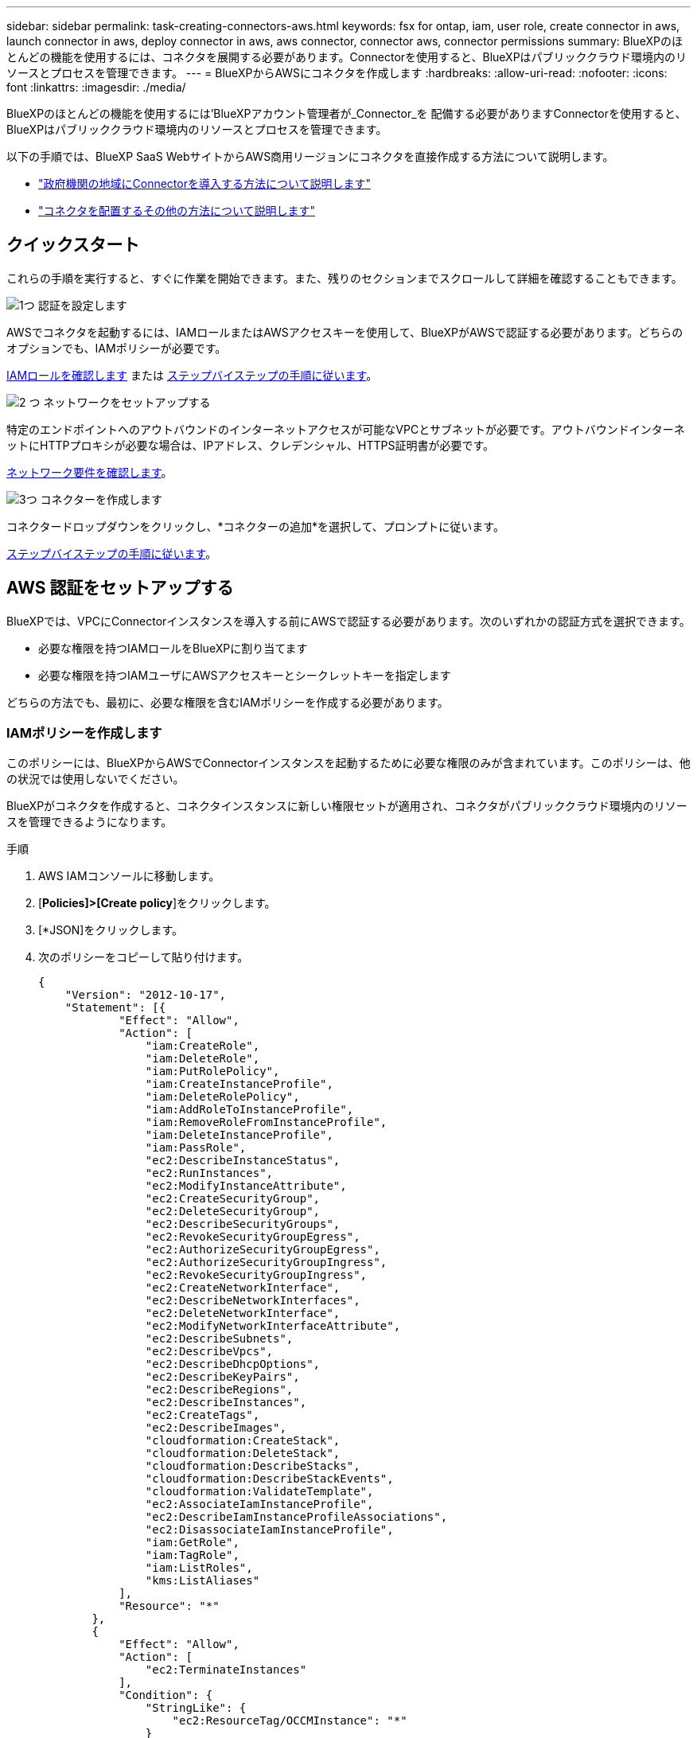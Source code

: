 ---
sidebar: sidebar 
permalink: task-creating-connectors-aws.html 
keywords: fsx for ontap, iam, user role, create connector in aws, launch connector in aws, deploy connector in aws, aws connector, connector aws, connector permissions 
summary: BlueXPのほとんどの機能を使用するには、コネクタを展開する必要があります。Connectorを使用すると、BlueXPはパブリッククラウド環境内のリソースとプロセスを管理できます。 
---
= BlueXPからAWSにコネクタを作成します
:hardbreaks:
:allow-uri-read: 
:nofooter: 
:icons: font
:linkattrs: 
:imagesdir: ./media/


[role="lead"]
BlueXPのほとんどの機能を使用するには'BlueXPアカウント管理者が_Connector_を 配備する必要がありますConnectorを使用すると、BlueXPはパブリッククラウド環境内のリソースとプロセスを管理できます。

以下の手順では、BlueXP SaaS WebサイトからAWS商用リージョンにコネクタを直接作成する方法について説明します。

* link:task-create-connectors-gov.html["政府機関の地域にConnectorを導入する方法について説明します"]
* link:concept-connectors.html#how-to-create-a-connector["コネクタを配置するその他の方法について説明します"]




== クイックスタート

これらの手順を実行すると、すぐに作業を開始できます。また、残りのセクションまでスクロールして詳細を確認することもできます。

.image:https://raw.githubusercontent.com/NetAppDocs/common/main/media/number-1.png["1つ"] 認証を設定します
[role="quick-margin-para"]
AWSでコネクタを起動するには、IAMロールまたはAWSアクセスキーを使用して、BlueXPがAWSで認証する必要があります。どちらのオプションでも、IAMポリシーが必要です。

[role="quick-margin-para"]
<<IAMポリシーを作成します,IAMロールを確認します>> または <<AWS 認証をセットアップする,ステップバイステップの手順に従います>>。

.image:https://raw.githubusercontent.com/NetAppDocs/common/main/media/number-2.png["2 つ"] ネットワークをセットアップする
[role="quick-margin-para"]
特定のエンドポイントへのアウトバウンドのインターネットアクセスが可能なVPCとサブネットが必要です。アウトバウンドインターネットにHTTPプロキシが必要な場合は、IPアドレス、クレデンシャル、HTTPS証明書が必要です。

[role="quick-margin-para"]
<<ネットワークをセットアップする,ネットワーク要件を確認します>>。

.image:https://raw.githubusercontent.com/NetAppDocs/common/main/media/number-3.png["3つ"] コネクターを作成します
[role="quick-margin-para"]
コネクタードロップダウンをクリックし、*コネクターの追加*を選択して、プロンプトに従います。

[role="quick-margin-para"]
<<コネクタを作成します,ステップバイステップの手順に従います>>。



== AWS 認証をセットアップする

BlueXPでは、VPCにConnectorインスタンスを導入する前にAWSで認証する必要があります。次のいずれかの認証方式を選択できます。

* 必要な権限を持つIAMロールをBlueXPに割り当てます
* 必要な権限を持つIAMユーザにAWSアクセスキーとシークレットキーを指定します


どちらの方法でも、最初に、必要な権限を含むIAMポリシーを作成する必要があります。



=== IAMポリシーを作成します

このポリシーには、BlueXPからAWSでConnectorインスタンスを起動するために必要な権限のみが含まれています。このポリシーは、他の状況では使用しないでください。

BlueXPがコネクタを作成すると、コネクタインスタンスに新しい権限セットが適用され、コネクタがパブリッククラウド環境内のリソースを管理できるようになります。

.手順
. AWS IAMコンソールに移動します。
. [*Policies]>[Create policy*]をクリックします。
. [*JSON]をクリックします。
. 次のポリシーをコピーして貼り付けます。
+
[source, json]
----
{
    "Version": "2012-10-17",
    "Statement": [{
            "Effect": "Allow",
            "Action": [
                "iam:CreateRole",
                "iam:DeleteRole",
                "iam:PutRolePolicy",
                "iam:CreateInstanceProfile",
                "iam:DeleteRolePolicy",
                "iam:AddRoleToInstanceProfile",
                "iam:RemoveRoleFromInstanceProfile",
                "iam:DeleteInstanceProfile",
                "iam:PassRole",
                "ec2:DescribeInstanceStatus",
                "ec2:RunInstances",
                "ec2:ModifyInstanceAttribute",
                "ec2:CreateSecurityGroup",
                "ec2:DeleteSecurityGroup",
                "ec2:DescribeSecurityGroups",
                "ec2:RevokeSecurityGroupEgress",
                "ec2:AuthorizeSecurityGroupEgress",
                "ec2:AuthorizeSecurityGroupIngress",
                "ec2:RevokeSecurityGroupIngress",
                "ec2:CreateNetworkInterface",
                "ec2:DescribeNetworkInterfaces",
                "ec2:DeleteNetworkInterface",
                "ec2:ModifyNetworkInterfaceAttribute",
                "ec2:DescribeSubnets",
                "ec2:DescribeVpcs",
                "ec2:DescribeDhcpOptions",
                "ec2:DescribeKeyPairs",
                "ec2:DescribeRegions",
                "ec2:DescribeInstances",
                "ec2:CreateTags",
                "ec2:DescribeImages",
                "cloudformation:CreateStack",
                "cloudformation:DeleteStack",
                "cloudformation:DescribeStacks",
                "cloudformation:DescribeStackEvents",
                "cloudformation:ValidateTemplate",
                "ec2:AssociateIamInstanceProfile",
                "ec2:DescribeIamInstanceProfileAssociations",
                "ec2:DisassociateIamInstanceProfile",
                "iam:GetRole",
                "iam:TagRole",
                "iam:ListRoles",
                "kms:ListAliases"
            ],
            "Resource": "*"
        },
        {
            "Effect": "Allow",
            "Action": [
                "ec2:TerminateInstances"
            ],
            "Condition": {
                "StringLike": {
                    "ec2:ResourceTag/OCCMInstance": "*"
                }
            },
            "Resource": [
                "arn:aws:ec2:*:*:instance/*"
            ]
        }
    ]
}
----
. 必要に応じて、[次へ]をクリックしてタグを追加します。
. 「*次へ*」をクリックし、名前と概要 を入力します。
. ［*ポリシーの作成*］をクリックします。


.次の手順
このポリシーを、BlueXPが引き受けることができるIAMロールまたはIAMユーザに適用します。



=== IAM ロールを設定する

コネクタをAWSに展開するためにBlueXPが想定できるIAMロールを設定します。

.手順
. ターゲットアカウントの AWS IAM コンソールに移動します。
. [ アクセス管理 ] で、 [ 役割 ] 、 [ 役割の作成 *] の順にクリックし、手順に従って役割を作成します。
+
必ず次の手順を実行してください。

+
** 信頼されるエンティティのタイプ * で、 * AWS アカウント * を選択します。
** 別のAWSアカウント*を選択して、BlueXP SaaSアカウントのID 952013314444を入力します
** 前のセクションで作成したポリシーを選択します。


. ロールを作成したら、ロールARNをコピーして、コネクタの作成時にBlueXPに貼り付けることができます。


.結果
IAM ロールに必要な権限が割り当てられます。



=== IAM ユーザの権限を設定します

コネクタを作成するときに、 Connector インスタンスの導入に必要な権限を持つ IAM ユーザに AWS アクセスキーとシークレットキーを指定できます。

.手順
. AWS IAMコンソールで、* Users *をクリックしてユーザ名を選択します。
. [権限の追加]>[既存のポリシーを直接適用する*]をクリックします。
. 作成したポリシーを選択します。
. [*次へ*]をクリックし、[*権限の追加*]をクリックします。
. IAM ユーザのアクセスキーとシークレットキーにアクセスできることを確認します。


.結果
これで、AWSユーザにBlueXPからコネクタを作成するために必要な権限が付与されました。BlueXPによってプロンプトが表示されたら、このユーザのAWSアクセスキーを指定する必要があります。



== ネットワークをセットアップする

コネクタがパブリッククラウド環境内のリソースやプロセスを管理できるように、ネットワークを設定します。コネクタにVPCとサブネットを使用する以外に、次の要件が満たされていることを確認する必要があります。



=== ターゲットネットワークへの接続

コネクタには、作成する作業環境の種類と、有効にする予定のサービスへのネットワーク接続が必要です。

たとえば、会社のネットワークにコネクタをインストールした場合は、Cloud Volumes ONTAP を起動するVPCへのVPN接続を設定する必要があります。



=== アウトバウンドインターネットアクセス

Connector では、パブリッククラウド環境内のリソースとプロセスを管理するためにアウトバウンドインターネットアクセスが必要です。

[cols="2*"]
|===
| エンドポイント | 目的 


| \ https://support.netapp.com | ライセンス情報を取得し、ネットアップサポートに AutoSupport メッセージを送信するため。 


 a| 
\ https://*.api.bluexp.netapp.com

\ https://api.bluexp.netapp.com

\ https://*.cloudmanager.cloud.netapp.com

\ https://cloudmanager.cloud.netapp.com
 a| 
BlueXPでSaaSの機能とサービスを提供するため。


NOTE: コネクターは現在、「cloudmanager.cloud.netapp.com"」に接続していますが、今後のリリースでapi.bluexp.netapp.com"への連絡を開始します。



| ¥ https://cloudmanagerinfraprod.azurecr.io ¥ https://*.blob.core.windows.net | をクリックして、 Connector と Docker コンポーネントをアップグレードします。 
|===


=== プロキシサーバ

すべての送信インターネットトラフィックにHTTPプロキシを導入する必要がある場合は、HTTPプロキシに関する次の情報を取得します。

* IP アドレス
* クレデンシャル
* HTTPS証明書




=== セキュリティグループ

コネクタへの着信トラフィックは、コネクタを起動した場合や、コネクタがAutoSupport メッセージのプロキシとして使用されている場合を除き、受信トラフィックはありません。へのアクセスは、 HTTP および HTTPS を使用して提供されます link:concept-connectors.html#the-local-user-interface["ローカル UI"]は、まれな状況で使用します。SSH が必要になるのは、トラブルシューティングのためにホストに接続する必要がある場合のみです。



=== IPアドレスの制限

172の範囲のIPアドレスと競合する可能性があります。 link:reference-limitations.html["この制限事項の詳細については、こちらをご覧ください"]。



== コネクタを作成します

BlueXPでは、ユーザインターフェイスからAWSでコネクタを直接作成できます。

.手順
. 最初の作業環境を作成する場合は、 * 作業環境の追加 * をクリックし、プロンプトに従います。それ以外の場合は、 [*connector*] ドロップダウンをクリックし、 [*Add connector*] を選択します。
+
image:screenshot_connector_add.gif["ヘッダーのコネクターアイコンとコネクターの追加アクションを示すスクリーンショット。"]

. クラウドプロバイダとして「 * Amazon Web Services * 」を選択し、「 * Continue * 」をクリックします。
. [*コネクターの配置（Deploying a Connector *）]ページで、必要なものについて詳しく確認してください。次の 2 つのオプションがあります。
+
.. [* Continue *（続行）]をクリックして、製品ガイドを使用して導入の準備をします。製品ガイドの各手順には、このページのドキュメントに記載されている情報が含まれています。
.. このページの手順に従って準備が完了している場合は、*配備にスキップ*をクリックします。


. ウィザードの手順に従って、コネクタを作成します。
+
** * 準備をしてください * ：必要なものを確認してください。
** * AWSクレデンシャル*：AWSリージョンを指定してから認証方式を選択します。認証方式は、BlueXPが引き受けることができるIAMロールか、AWSのアクセスキーとシークレットキーのどちらかです。
+

TIP: [*Assume Role] を選択した場合は、 Connector 展開ウィザードから最初の資格情報セットを作成できます。クレデンシャルの追加のセットは、 [Credentials] ページから作成する必要があります。ウィザードのドロップダウンリストから使用できるようになります。 link:task-adding-aws-accounts.html["クレデンシャルを追加する方法について説明します"]。

** * 詳細 * ：コネクタの詳細を入力します。
+
*** インスタンスの名前を入力します。
*** カスタムタグ（メタデータ）をインスタンスに追加します。
*** 必要な権限を持つ新しいロールを作成するか、で設定した既存のロールを選択するかを選択します link:reference-permissions-aws.html["必要な権限"]。
*** コネクタの EBS ディスクを暗号化するかどうかを選択します。デフォルトの暗号化キーを使用することも、カスタムキーを使用することもできます。


** * ネットワーク * ：インスタンスに VPC 、サブネット、キーペアを指定し、パブリック IP アドレスを有効にするかどうかを選択し、必要に応じてプロキシ設定を指定します。
+
コネクタで使用する正しいキーペアがあることを確認します。キーペアがないと、Connector仮想マシンにアクセスできません。

** * セキュリティグループ * ：新しいセキュリティグループを作成するか、インバウンド HTTP 、 HTTPS 、 SSH アクセスを許可する既存のセキュリティグループを選択するかを選択します。
** * 復習 * ：選択内容を確認して、設定が正しいことを確認してください。


. [ 追加（ Add ） ] をクリックします。
+
インスタンスの準備が完了するまでに約 7 分かかります。処理が完了するまで、ページには表示されたままにしておいてください。



.完了後
Connectorを作成したのと同じAWSアカウントにAmazon S3バケットがある場合、Amazon S3の作業環境がCanvasに自動的に表示されます。 link:task-viewing-amazon-s3.html["この作業環境でできることの詳細については、こちらをご覧ください"]。



== AutoSupport メッセージのポート3128を開きます

アウトバウンドインターネット接続が使用できないサブネットにCloud Volumes ONTAP システムを導入する場合、BlueXPは自動的にコネクタをプロキシサーバとして使用するようにCloud Volumes ONTAP を設定します。

唯一の要件は、コネクタのセキュリティグループがポート3128で_ inbound_connectionsを許可することです。コネクタを展開した後、このポートを開く必要があります。

Cloud Volumes ONTAP にデフォルトのセキュリティグループを使用する場合、そのセキュリティグループに対する変更は必要ありません。ただし、Cloud Volumes ONTAP に厳密なアウトバウンドルールを定義する場合は、Cloud Volumes ONTAP セキュリティグループがポート3128で_OUTBOUND接続を許可することも必要です。
